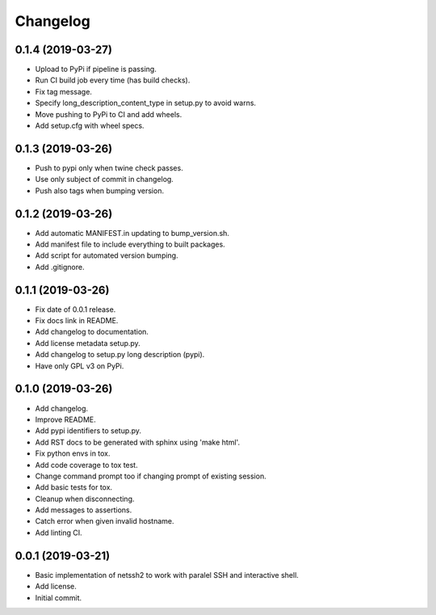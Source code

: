 Changelog
=========

0.1.4 (2019-03-27)
------------------
- Upload to PyPi if pipeline is passing.
- Run CI build job every time (has build checks).
- Fix tag message.
- Specify long_description_content_type in setup.py to avoid warns.
- Move pushing to PyPi to CI and add wheels.
- Add setup.cfg with wheel specs.

0.1.3 (2019-03-26)
------------------
- Push to pypi only when twine check passes.
- Use only subject of commit in changelog.
- Push also tags when bumping version.

0.1.2 (2019-03-26)
------------------
- Add automatic MANIFEST.in updating to bump_version.sh.
- Add manifest file to include everything to built packages.
- Add script for automated version bumping.
- Add .gitignore.

0.1.1 (2019-03-26)
------------------
- Fix date of 0.0.1 release.
- Fix docs link in README.
- Add changelog to documentation.
- Add license metadata setup.py.
- Add changelog to setup.py long description (pypi).
- Have only GPL v3 on PyPi.

0.1.0 (2019-03-26)
------------------
- Add changelog.
- Improve README.
- Add pypi identifiers to setup.py.
- Add RST docs to be generated with sphinx using 'make html'.
- Fix python envs in tox.
- Add code coverage to tox test.
- Change command prompt too if changing prompt of existing session.
- Add basic tests for tox.
- Cleanup when disconnecting.
- Add messages to assertions.
- Catch error when given invalid hostname.
- Add linting CI.

0.0.1 (2019-03-21)
------------------
- Basic implementation of netssh2 to work with paralel SSH and interactive shell.
- Add license.
- Initial commit.

